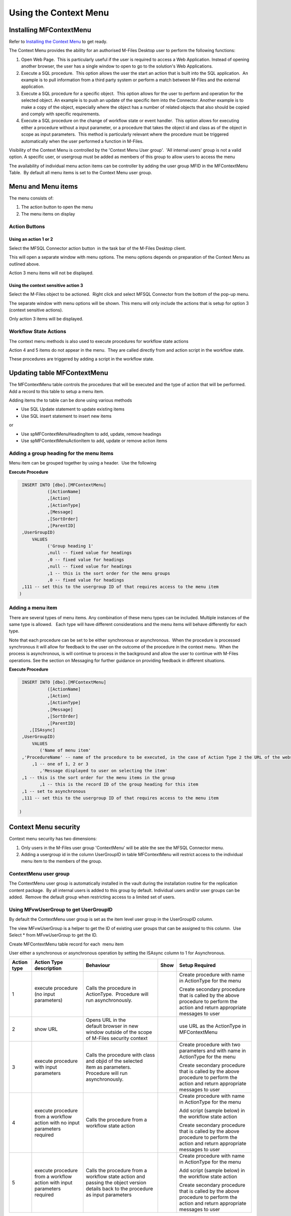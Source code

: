 Using the Context Menu
======================

Installing MFContextMenu
------------------------

Refer to `Installing the Context
Menu <https://doc.lamininsolutions.com/mfsql-connector/getting-started/installing-the-context-menu/index.html>`_ 
to get ready.

The Context Menu provides the ability for an authorised M-Files Desktop
user to perform the following functions:

#. Open Web Page.  This is particularly useful if the user is required
   to access a Web Application. Instead of opening another browser, the
   user has a single window to open to go to the solution's Web
   Applications.
#. Execute a SQL procedure.  This option allows the user the start an
   action that is built into the SQL application.  An example is to pull
   information from a third party system or perform a match between
   M-Files and the external application.
#. Execute a SQL procedure for a specific object.  This option allows
   for the user to perform and operation for the selected object. An
   example is to push an update of the specific item into the Connector.
   Another example is to make a copy of the object, especially where the
   object has a number of related objects that also should be copied and
   comply with specific requirements.
#. Execute a SQL procedure on the change of workflow state or event handler.  This option
   allows for executing either a procedure without a input parameter, or
   a procedure that takes the object id and class as of the object in
   scope as input parameters.  This method is particularly relevant
   where the procedure must be triggered automatically when the user
   performed a function in M-Files.   

Visibility of the Context Menu is controlled by the 'Context Menu User
group'.  'All internal users' group is not a valid option. A specific user, or usergroup must be added as members of this group to allow users to access the menu

The availability of individual menu action items can be controller by
adding the user group MFID in the MFContextMenu Table.  By default all
menu items is set to the Context Menu user group. 



Menu and Menu items
-------------------

The menu consists of:

#. The action button to open the menu
#. The menu items on display



Action Buttons
~~~~~~~~~~~~~~



Using an action 1 or 2
^^^^^^^^^^^^^^^^^^^^^^

Select the MFSQL Connector action button  in the task bar of the M-Files
Desktop client. 

This will open a separate window with menu options. The menu options
depends on preparation of the Context Menu as outlined above. 

Action 3 menu items will not be displayed.



Using the context sensitive action 3
^^^^^^^^^^^^^^^^^^^^^^^^^^^^^^^^^^^^

Select the M-Files object to be actioned.  Right click and select MFSQL
Connector from the bottom of the pop-up menu.

The separate window with menu options will be shown. This menu will only
include the actions that is setup for option 3 (context sensitive
actions).

Only action 3 items will be displayed.



Workflow State Actions
~~~~~~~~~~~~~~~~~~~~~~

The context menu methods is also used to execute procedures for workflow
state actions

Action 4 and 5 items do not appear in the menu.  They are called
directly from and action script in the workflow state.

These procedures are triggered by adding a script in the workflow state.

Updating table MFContextMenu
----------------------------

The MFContextMenu table controls the
procedures that will be executed and the type of action that will be
performed.  Add a record to this table to setup a menu item.

Adding items the to table can be done using various methods

-  Use SQL Update statement to update existing items
-  Use SQL insert statement to insert new items

or

-  Use spMFContextMenuHeadingItem to add, update, remove headings
-  Use spMFContextMenuActionItem to add, update or remove action items

Adding a group heading for the menu items
~~~~~~~~~~~~~~~~~~~~~~~~~~~~~~~~~~~~~~~~~

Menu item can be grouped together by using a header.  Use the following

**Execute Procedure**

.. code:: sql

    INSERT INTO [dbo].[MFContextMenu]
              ([ActionName]
              ,[Action]
              ,[ActionType]
              ,[Message]
              ,[SortOrder]
              ,[ParentID]
    ,UserGroupID)
        VALUES
              ('Group heading 1'
              ,null -- fixed value for headings
              ,0 -- fixed value for headings
              ,null -- fixed value for headings
              ,1 -- this is the sort order for the menu groups
              ,0 -- fixed value for headings
    ,111 -- set this to the usergroup ID of that requires access to the menu item
   )



Adding a menu item
~~~~~~~~~~~~~~~~~~

There are several types of menu items. Any combination of these
menu types can be included. Multiple instances of the same type is
allowed.   Each type will have different considerations and the menu
items will behave differently for each type.

Note that each procedure can be set to be either synchronous or
asynchronous.  When the procedure is processed synchronous it will allow
for feedback to the user on the outcome of the procedure in the context
menu.  When the process is asynchronous, is will continue to process in
the background and allow the user to continue with M-Files operations. 
See the section on Messaging for further guidance on providing feedback
in different situations.

**Execute Procedure**

.. code:: sql

    INSERT INTO [dbo].[MFContextMenu]
              ([ActionName]
              ,[Action]
              ,[ActionType]
              ,[Message]
              ,[SortOrder]
              ,[ParentID]
       ,[ISAsync]
    ,UserGroupID)
        VALUES
           ('Name of menu item'
    ,'ProcedureName' -- name of the procedure to be executed, in the case of Action Type 2 the URL of the website is used.
        ,1 -- one of 1, 2 or 3
           ,'Message displayed to user on selecting the item'
    ,1 -- this is the sort order for the menu items in the group
           ,1 -- this is the record ID of the group heading for this item
    ,1 -- set to asynchronous
    ,111 -- set this to the usergroup ID of that requires access to the menu item

   )



Context Menu security
---------------------

Context menu security has two dimensions:

#. Only users in the M-Files user group 'ContextMenu' will be able the
   see the MFSQL Connector menu.   
#. Adding a usergroup id in the column UserGroupID in table
   MFContextMenu will restrict access to the individual menu item to the
   members of the group.



ContextMenu user group
~~~~~~~~~~~~~~~~~~~~~~

The ContextMenu user group is automatically installed in the vault
during the installation routine for the replication content package.  By
all internal users is added to this group by default. Individual users
and/or user groups can be added.  Remove the default group when
restricting access to a limited set of users.



Using MFvwUserGroup to get UserGroupID 
~~~~~~~~~~~~~~~~~~~~~~~~~~~~~~~~~~~~~~~

By default the ContextMenu user group is set as the item level user
group in the UserGroupID column.

The view MFvwUserGroup is a helper to get the ID of existing user groups
that can be assigned to this column.  Use Select \* from MFvwUserGroup
to get the ID.

Create MFContextMenu table record for each  menu item

User either a synchronous or asynchronous operation by setting the
ISAsync column to 1 for Asynchronous.

.. container:: table-wrap

   =========== ========================================================================== ================================================================================================================================= ==== ==============================================================================================================================
   Action type Action Type description                                                    Behaviour                                                                                                                         Show Setup Required
   =========== ========================================================================== ================================================================================================================================= ==== ==============================================================================================================================
   1           execute procedure (no input parameters)                                    Calls the procedure in ActionType.  Procedure will run asynchronously.                                                                 Create procedure with name in ActionType for the menu
                                                                                                                                                                                                                                
                                                                                                                                                                                                                                 Create secondary procedure that is called by the above procedure to perform the action and return appropriate messages to user
   2           show URL                                                                   Opens URL in the default browser in new window outside of the scope of M-Files security context                                        use URL as the ActionType in MFContextMenu
   3           execute procedure with input parameters                                    Calls the procedure with class and objid of the selected item as parameters. Procedure will run asynchronously.                        Create procedure with two parameters and with name in ActionType for the menu
                                                                                                                                                                                                                                
                                                                                                                                                                                                                                 Create secondary procedure that is called by the above procedure to perform the action and return appropriate messages to user
   4           execute procedure from a workflow action with no input parameters required Calls the procedure from a workflow state action                                                                                       Create procedure with name in ActionType for the menu
                                                                                                                                                                                                                                
                                                                                                                                                                                                                                 Add script (sample below) in the workflow state action
                                                                                                                                                                                                                                
                                                                                                                                                                                                                                 Create secondary procedure that is called by the above procedure to perform the action and return appropriate messages to user
   5           execute procedure from a workflow action with input parameters required    Calls the procedure from a workflow state action and passing the object version details back to the procedure as input parameters      Create procedure with name in ActionType for the menu
                                                                                                                                                                                                                                
                                                                                                                                                                                                                                 Add script (sample below) in the workflow state action
                                                                                                                                                                                                                                
                                                                                                                                                                                                                                 Create secondary procedure that is called by the above procedure to perform the action and return appropriate messages to user
   =========== ========================================================================== ================================================================================================================================= ==== ==============================================================================================================================



Procedures for Action Types 1,3,4 in MFContextMenu table
--------------------------------------------------------

The Procedures that is referenced in the 'Action' column in
MFContextMenu must comply with the following requirements. 

-  All procedures must have an output parameter @Output varchar(1000)
   and a @ID int input parameter. The@Output parameter is returned to
   M-Files as a user message on completion (or error) of the routine. 
   The @input parameter is used by the system.
-  Action Type 1 and 4 procedures cannot have input parameters
-  Action Type 3  and 5 procedures must have the following additional
   parameters:  @ObjectID int, @ObjectType int, @ObjectVer
   int, @@ClassID int

Below is samples of the types of procedures that is referenced in the
MFContextMenu table. Note that the messaging component of these sample
scripts utilizes logging and procedures which are only available in the
Developer Module of the Connector.  These procedures will be installed
when the 'Install Sample Menu' option is selected during the MFSQL
Context Menu installation.

Procedure with no context parameters (action type 1,4)

**Execute Procedure**

.. code:: sql

    Create PROCEDURE [Custom].[DoCMAction]
          @ID INT
        , @OutPut VARCHAR(1000) OUTPUT
    AS
          BEGIN
                BEGIN TRY

                      SET @OutPut = 'Process Start Time: ' + CAST(GETDATE() AS VARCHAR(50)) --- set custom process start message for user

      -- Setting Params

                      DECLARE @ProcessBatch_ID INT
                            , @procedureName NVARCHAR(128) = 'custom.DoCMAction'
                            , @ProcedureStep NVARCHAR(128)
                            , @StartTime DATETIME
                            , @Return_Value INT

                      BEGIN
      --Updating MFContextMenu to show that process is still running   
                            UPDATE  [dbo].[MFContextMenu]
                            SET     [MFContextMenu].[IsProcessRunning] = 1
                            WHERE   [MFContextMenu].[ID] = @ID

     --Logging start of process batch 

                            EXEC [dbo].[spMFProcessBatch_Upsert]
                                @ProcessBatch_ID = @ProcessBatch_ID OUTPUT
                              , -- int
                                @ProcessType = @procedureName
                              , -- nvarchar(50)
                                @LogType = N'Message'
                              , -- nvarchar(50)
                                @LogText = @OutPut
                              , -- nvarchar(4000)
                                @LogStatus = N'Started'
                              , -- nvarchar(50)
                                @debug = 0 -- tinyint
                            SET @ProcedureStep = 'Metadata Syncronisation '
                            SET @StartTime = GETDATE()
                            EXEC [dbo].[spMFProcessBatchDetail_Insert]
                                @ProcessBatch_ID = @ProcessBatch_ID
                              , -- int
                                @LogType = N'Message'
                              , -- nvarchar(50)
                                @LogText = @OutPut 
                              , -- nvarchar(4000)
                                @LogStatus = N'In Progress'
                              , -- nvarchar(50)
                                @StartTime = @StartTime
                              , -- datetime
                                @MFTableName = NULL
                              , -- nvarchar(128)
                                @Validation_ID = NULL
                              , -- int
                                @ColumnName = NULL
                              , -- nvarchar(128)
                                @ColumnValue = NULL
                              , -- nvarchar(256)
                                @Update_ID = NULL
                              , -- int
                                @LogProcedureName = @procedureName
                              , -- nvarchar(128)
                                @LogProcedureStep = @ProcedureStep
                              , -- nvarchar(128)
                                @debug = 0 -- tinyint
                      END
    --- start of custom process for the action, this example updates perform metadata synchronization

                      BEGIN
                            EXEC @Return_Value = [dbo].[spMFSynchronizeMetadata]
                                @Debug = 0
                              , -- smallint
                                @ProcessBatch_ID = @ProcessBatch_ID  -- int
                      END
    -- set custom message to user
                      SET @OutPut = @OutPut + ' Process End Time= ' + CAST(GETDATE() AS VARCHAR(50))

                      BEGIN
    -- reset process running in Context Menu
                            UPDATE  [dbo].[MFContextMenu]
                            SET     [MFContextMenu].[IsProcessRunning] = 0
                            WHERE   [MFContextMenu].[ID] = @ID
    -- logging end of process batch
                            EXEC [dbo].[spMFProcessBatch_Upsert]
                                @ProcessBatch_ID = @ProcessBatch_ID
                              , -- int
                                @ProcessType = N'Syncronize metadata'
                              , -- nvarchar(50)
                                @LogType = N'Message'
                              , -- nvarchar(50)
                                @LogText = @OutPut
                              , -- nvarchar(4000)
                                @LogStatus = N'Completed'
                              , -- nvarchar(50)
                                @debug = 0 -- tinyint
                            SET @ProcedureStep = 'End Metadata syncrhorization'
                            SET @StartTime = GETDATE()
                            EXEC [dbo].[spMFProcessBatchDetail_Insert]
                                @ProcessBatch_ID = @ProcessBatch_ID
                              , -- int
                                @LogType = N'Message'
                              , -- nvarchar(50)
                                @LogText = @OutPut
                              , -- nvarchar(4000)
                                @LogStatus = N'Success'
                              , -- nvarchar(50)
                                @StartTime = @StartTime
                              , -- datetime
                                @MFTableName = NULL
                              , -- nvarchar(128)
                                @Validation_ID = NULL
                              , -- int
                                @ColumnName = NULL
                              , -- nvarchar(128)
                                @ColumnValue = NULL
                              , -- nvarchar(256)
                                @Update_ID = NULL
                              , -- int
                                @LogProcedureName = @procedureName
                              , -- nvarchar(128)
                                @LogProcedureStep = @ProcedureStep
                              , -- nvarchar(128)
                                @debug = 0 -- tinyint
                      END
    -- format message for display in context menu
                      EXEC [dbo].[spMFResultMessageForUI]
                        @ClassTable = ''
                      , -- varchar(100)
                        @RowCount = 0
                      , -- int
                        @Processbatch_ID = @Processbatch_ID
                      , -- int
                        @MessageOUT = @OutPut OUTPUT -- nvarchar(4000)
                END TRY
                BEGIN CATCH
                      SET @OutPut = 'Error:'
                      SET @OutPut = @OutPut + ( SELECT  ERROR_MESSAGE()
                                              )
                END CATCH
          END

Procedure with parameters (action type 3)

.. code:: sql

    CREATE PROCEDURE [Custom].[CMDoObjectAction]
          @ObjectID INT
        , @ObjectType INT
        , @ObjectVer INT
        , @ID INT
        , @OutPut VARCHAR(1000) OUTPUT
     , @ClassID int
    AS
          BEGIN
                DECLARE @MFClassTable NVARCHAR(128) 
                DECLARE @SQLQuery NVARCHAR(MAX)
                DECLARE @Params NVARCHAR(MAX)
                BEGIN TRY

                      SET @OutPut = 'Process Start Time: ' + CAST(GETDATE() AS VARCHAR(50)) --- set custom process start message for user

      -- Setting Params

             BEGIN
                            DECLARE @ProcessBatch_ID INT
                                  , @procedureName NVARCHAR(128) = 'custom.CMDoObjectAction'
                                  , @ProcedureStep NVARCHAR(128)
                                  , @StartTime DATETIME
                                  , @Return_Value INT
      --Updating MFContextMenu to show that process is still running    
                            UPDATE  [dbo].[MFContextMenu]
                            SET     [MFContextMenu].[IsProcessRunning] = 1
                            WHERE   [MFContextMenu].[ID] = @ID
    --Logging start of process batch 
                            EXEC [dbo].[spMFProcessBatch_Upsert]
                                @ProcessBatch_ID = @ProcessBatch_ID OUTPUT
                              , -- int
                                @ProcessType = @procedureName
                              , -- nvarchar(50)
                                @LogType = N'Message'
                              , -- nvarchar(50)
                                @LogText = @OutPut
                              , -- nvarchar(4000)
                                @LogStatus = N'Started'
                              , -- nvarchar(50)
                                @debug = 0 -- tinyint
                            SET @ProcedureStep = 'Start custom.DoObjectAction'
                            SET @StartTime = GETDATE()
                            EXEC [dbo].[spMFProcessBatchDetail_Insert]
                                @ProcessBatch_ID = @ProcessBatch_ID
                              , -- int
                                @LogType = N'Message'
                              , -- nvarchar(50)
                                @LogText = @OutPut
                              , -- nvarchar(4000)
                                @LogStatus = N'In Progress'
                              , -- nvarchar(50)
                                @StartTime = @StartTime
                              , -- datetime
                                @MFTableName = @MFClassTable
                              , -- nvarchar(128)
                                @Validation_ID = NULL
                              , -- int
                                @ColumnName = NULL
                              , -- nvarchar(128)
                                @ColumnValue = NULL
                              , -- nvarchar(256)
                                @Update_ID = NULL
                              , -- int
                                @LogProcedureName = @procedureName
                              , -- nvarchar(128)
                                @LogProcedureStep = @ProcedureStep
                              , -- nvarchar(128)
                                @debug = 0 -- tinyint
                      END
    --- start of custom process for the action, this example updates keywords property on the object
                      BEGIN
                            DECLARE @Name_or_Title NVARCHAR(100)
                            DECLARE @Update_ID INT
    --get object from M-Files
    SELECT @MFClassTable = TableName FROM MFClass WHERE MFID = @ClassID
    IF not EXISTS(SELECT T.TABLE_NAME FROM INFORMATION_SCHEMA.TABLES AS T WHERE T.TABLE_NAME = @MFClassTable)
    EXEC dbo.spMFCreateTable @ClassName = N'@MFClassTable', -- nvarchar(128)
        @Debug = 0 ;-- smallint;
                            EXEC @Return_Value = [dbo].[spMFUpdateTableWithLastModifiedDate]
                                @UpdateMethod = 1
                              , -- int
                                @Return_LastModified = NULL
                              , -- datetime
                                @TableName = @MFClassTable
                              , -- sysname
                                @Update_IDOut = @Update_ID OUTPUT
                              , -- int
                                @debug = 0
                              , -- smallint
                                @ProcessBatch_ID = @ProcessBatch_ID -- int
    --Perform action on/with object

                            SET @Params = N'@Output nvarchar(100), @ObjectID int'
                            SET @SQLQuery = N'

         UPDATE mot
         SET process_ID = 1
         ,Keywords = ''Updated in '' + @OutPut 
         FROM ' + @MFClassTable + ' mot WHERE [objid] = @ObjectID '

                            EXEC [sys].[sp_executesql]
                                @SQLQuery
                              , @Params
                              , @OutPut = @OutPut
                              , @ObjectID = @ObjectID
    --process update of object into M-Files

                            EXEC [dbo].[spMFUpdateTable]
                                @MFTableName = @MFClassTable
                              , -- nvarchar(128)
                                @UpdateMethod = 0
                              , -- int
                                @ObjIDs = @ObjectID
                              , -- nvarchar(4000)
                                @Update_IDOut = @Update_ID OUTPUT
                              , -- int
                                @ProcessBatch_ID = @ProcessBatch_ID
                              , -- int
                                @Debug = 0 -- smallint

                      END
    -- reset process running in Context Menu
                      UPDATE    [dbo].[MFContextMenu]
                      SET       [MFContextMenu].[IsProcessRunning] = 0
                      WHERE     [MFContextMenu].[ID] = @ID
    -- set custom message to user
                      SET @OutPut = @OutPut + ' Process End Time= ' + CAST(GETDATE() AS VARCHAR(50))
    -- logging end of process batch
                      EXEC [dbo].[spMFProcessBatch_Upsert]
                        @ProcessBatch_ID = @ProcessBatch_ID
                      , -- int
                        @ProcessType = @procedureName
                      , -- nvarchar(50)
                        @LogType = N'Message'
                      , -- nvarchar(50)
                        @LogText = @OutPut
                      , -- nvarchar(4000)
                        @LogStatus = N'Completed'
                      , -- nvarchar(50)
                        @debug = 0 -- tinyint
                      SET @ProcedureStep = 'End custom.DoObjectAction'
                      SET @StartTime = GETDATE()
                      EXEC [dbo].[spMFProcessBatchDetail_Insert]
                        @ProcessBatch_ID = @ProcessBatch_ID
                      , -- int
                        @LogType = N'Message'
                      , -- nvarchar(50)
                        @LogText = @OutPut
                      , -- nvarchar(4000)
                        @LogStatus = N'Success'
                      , -- nvarchar(50)
                        @StartTime = @StartTime
                      , -- datetime
                        @MFTableName = @MFClassTable
                      , -- nvarchar(128)
                        @Validation_ID = NULL
                      , -- int
                        @ColumnName = NULL
                      , -- nvarchar(128)
                        @ColumnValue = NULL
                      , -- nvarchar(256)
                        @Update_ID = NULL
                      , -- int
                        @LogProcedureName = @procedureName
                      , -- nvarchar(128)
                        @LogProcedureStep = @ProcedureStep
                      , -- nvarchar(128)
                        @debug = 0 -- tinyint

    -- format message for display in context menu

                      EXEC [dbo].[spMFResultMessageForUI]
                        @ClassTable = @MFClassTable
                      , -- varchar(100)
                        @RowCount = 0
                      , -- int
                        @Processbatch_ID = @Processbatch_ID
                      , -- int
                        @MessageOUT = @OutPut OUTPUT -- nvarchar(4000)

                END TRY
                BEGIN CATCH
                      SET @OutPut = 'Error:'
                      SET @OutPut = @OutPut + ( SELECT  ERROR_MESSAGE()
                                              )
                END CATCH
          END



Workflow state scripts
----------------------

When action type 4 and 5 are used the procedure will be triggered by a
script in the workflow state.  The workflow state script must comply
with the following examples.  Note that there are only a few changes to
be done to the script. None of the remainder of the script should be
changed.

Changes to make to allow these scripts to action the designated
procedure:  Change 'workflowState1' in the text below to the name of the
action to be performed in the MFContextMenu table.

For example if the objective is to update the external ERP system with
the details of the approved vendor then add this script to the approved
state for the vendor workflow:

-  Add a record in MFContextMenu with action type = 5, ActionName =
   'VendorApproved', Action = 'custom.StateAction_VendorApproved'. 
-  Add the script below in the Approved workflow state action. Change
   the item ""WorkflowState1"" to ""VendorApproved"" and ensure that the
   ActionTypeID = 5.
-  Create a procedure with the name  following the format requirements
   for a procedure with parameters as outlined above.
-  Create another procedure custom.VendorERPInsert  that is called by
   'custom.StateAction_VendorApproved'. This procedure will perform the
   ERP insert process and return the result of the process to
   'custom.StateAction_VendorApproved'

For Action Type 5

**VB Script for State Action**

.. code:: sql

    CREATE PROCEDURE [Custom].[CMDoObjectActionForWorkFlowState]
          @ObjectID INT
        , @ObjectType INT
        , @ObjectVer INT
        , @ID INT
        , @OutPut VARCHAR(1000) OUTPUT
     , @ClassID int
    AS
          BEGIN
                DECLARE @MFClassTable NVARCHAR(128) = 'MFOtherDocument'
                DECLARE @SQLQuery NVARCHAR(MAX)
                DECLARE @Params NVARCHAR(MAX)
                BEGIN TRY

                      SET @OutPut = 'Process Start Time: ' + CAST(GETDATE() AS VARCHAR(50)) --- set custom process start message for user
      -- Setting Params
             BEGIN
                            DECLARE @ProcessBatch_ID INT
                                  , @procedureName NVARCHAR(128) = 'custom.CMDoObjectAction'
                                  , @ProcedureStep NVARCHAR(128)
                                  , @StartTime DATETIME
                                  , @Return_Value INT
      --Updating MFContextMenu to show that process is still running    
                            UPDATE  [dbo].[MFContextMenu]
                            SET     [MFContextMenu].[IsProcessRunning] = 1
                            WHERE   [MFContextMenu].[ID] = @ID
    --Logging start of process batch 
                            EXEC [dbo].[spMFProcessBatch_Upsert]
                                @ProcessBatch_ID = @ProcessBatch_ID OUTPUT
                              , -- int
                                @ProcessType = @procedureName
                              , -- nvarchar(50)
                                @LogType = N'Message'
                              , -- nvarchar(50)
                                @LogText = @OutPut
                              , -- nvarchar(4000)
                                @LogStatus = N'Started'
                              , -- nvarchar(50)
                                @debug = 0 -- tinyint
                            SET @ProcedureStep = 'Start custom.DoObjectAction'
                            SET @StartTime = GETDATE()
                            EXEC [dbo].[spMFProcessBatchDetail_Insert]
                                @ProcessBatch_ID = @ProcessBatch_ID
                              , -- int
                                @LogType = N'Message'
                              , -- nvarchar(50)
                                @LogText = @OutPut
                              , -- nvarchar(4000)
                                @LogStatus = N'In Progress'
                              , -- nvarchar(50)
                                @StartTime = @StartTime
                              , -- datetime
                                @MFTableName = @MFClassTable
                              , -- nvarchar(128)
                                @Validation_ID = NULL
                              , -- int
                                @ColumnName = NULL
                              , -- nvarchar(128)
                                @ColumnValue = NULL
                              , -- nvarchar(256)
                                @Update_ID = NULL
                              , -- int
                                @LogProcedureName = @procedureName
                              , -- nvarchar(128)
                                @LogProcedureStep = @ProcedureStep
                              , -- nvarchar(128)
                                @debug = 0 -- tinyint
                      END
         --- start of custom process for the action, this example updates keywords property on the object
                      BEGIN
                WAITFOR DELAY '00:01:00';  
                            DECLARE @Name_or_Title NVARCHAR(100)
                            DECLARE @Update_ID INT

          Select @MFClassTable=TableName from MFClass where MFID=@ClassID

          --get object from M-Files
                             EXEC [dbo].[spMFUpdateTable]
                                @MFTableName = @MFClassTable
                              , -- nvarchar(128)
                                @UpdateMethod = 1
                              , -- int
                                @ObjIDs = @ObjectID
                              , -- nvarchar(4000)
                                @Update_IDOut = @Update_ID OUTPUT
                              , -- int
                                @ProcessBatch_ID = @ProcessBatch_ID
                              , -- int
                                @Debug = 0 -- smallint
    --Perform action on/with object

                            SET @Params = N'@Output nvarchar(100), @ObjectID int'
                            SET @SQLQuery = N'

         UPDATE mot
         SET process_ID = 1
         --,Keywords = ''Updated in '' + @OutPut 
         FROM ' + @MFClassTable + ' mot WHERE [objid] = @ObjectID '

                            EXEC [sys].[sp_executesql]
                                @SQLQuery
                              , @Params
                              , @OutPut = @OutPut
                              , @ObjectID = @ObjectID
    --process update of object into M-Files

                            EXEC [dbo].[spMFUpdateTable]
                                @MFTableName = @MFClassTable
                              , -- nvarchar(128)
                                @UpdateMethod = 0
                              , -- int
                                @ObjIDs = @ObjectID
                              , -- nvarchar(4000)
                                @Update_IDOut = @Update_ID OUTPUT
                              , -- int
                                @ProcessBatch_ID = @ProcessBatch_ID
                              , -- int
                               @Debug = 0 -- smallint

                      END
    -- reset process running in Context Menu
                      UPDATE    [dbo].[MFContextMenu]
                      SET       [MFContextMenu].[IsProcessRunning] = 0
                      WHERE     [MFContextMenu].[ID] = @ID
    -- set custom message to user
                      SET @OutPut = @OutPut + ' Process End Time= ' + CAST(GETDATE() AS VARCHAR(50))
    -- logging end of process batch
                      EXEC [dbo].[spMFProcessBatch_Upsert]
                        @ProcessBatch_ID = @ProcessBatch_ID
                      , -- int
                        @ProcessType = @procedureName
                      , -- nvarchar(50)
                        @LogType = N'Message'
                      , -- nvarchar(50)
                        @LogText = @OutPut
                      , -- nvarchar(4000)
                        @LogStatus = N'Completed'
                      , -- nvarchar(50)
                        @debug = 0 -- tinyint
                      SET @ProcedureStep = 'End custom.DoObjectAction'
                      SET @StartTime = GETDATE()
                      EXEC [dbo].[spMFProcessBatchDetail_Insert]
                        @ProcessBatch_ID = @ProcessBatch_ID
                      , -- int
                        @LogType = N'Message'
                      , -- nvarchar(50)
                        @LogText = @OutPut
                      , -- nvarchar(4000)
                        @LogStatus = N'Success'
                      , -- nvarchar(50)
                        @StartTime = @StartTime
                      , -- datetime
                        @MFTableName = @MFClassTable
                      , -- nvarchar(128)
                        @Validation_ID = NULL
                      , -- int
                        @ColumnName = NULL
                      , -- nvarchar(128)
                        @ColumnValue = NULL
                      , -- nvarchar(256)
                        @Update_ID = NULL
                      , -- int
                        @LogProcedureName = @procedureName
                      , -- nvarchar(128)
                        @LogProcedureStep = @ProcedureStep
                      , -- nvarchar(128)
                        @debug = 0 -- tinyint

    -- format message for display in context menu

                      EXEC [dbo].[spMFResultMessageForUI]
                        @ClassTable = @MFClassTable
                      , -- varchar(100)
                        @RowCount = 0
                      , -- int
                        @Processbatch_ID = @Processbatch_ID
                      , -- int
                        @MessageOUT = @OutPut OUTPUT -- nvarchar(4000)

                END TRY
                BEGIN CATCH
                      SET @OutPut = 'Error:'
                      SET @OutPut = @OutPut + ( SELECT  ERROR_MESSAGE()
                                              )
                END CATCH
          END

Event Handler scripts
---------------------

Action type 5 can be used in an event handler to trigger a store
procedure based on an event handler.  This will require including the
action script in the event handler with a corresponding record in the
MFContextMenu table.

**Event Handler**

.. code:: vbscript

    Option Explicit

    Dim ClassID
    ClassID= Vault.ObjectPropertyoperations.GetProperty(ObjVer, 100).value.GetLookupID

    Dim strInput
    strInput = "{""ObjectID""  : "&ObjVer.ID &", ""ObjectType""  : "&ObjVer.Type &", ""Objectver""  : "&ObjVer.Version&",""ClassID""  : "&ClassID&", ""ActionName""  : ""StateAction2"", ""ActionTypeID"": ""5""}"

    Dim strOutput
    strOutput = Vault.ExtensionMethodOperations.ExecuteVaultExtensionMethod("PerformActionMethod", strInput)

    'Err.Raise MfScriptCancel, strOutput



User Messaging: spMFResultMessageForUI
--------------------------------------

A helper procedure is included in the Connector to assist with returning
a formatted user message when using the context Menu.

This procedure works hand in hand with the ProcessBatch table and
requires for the main procedure that executes the context menu action to
incorporate logging as outline in the `logging
section <https://lamininsolutions.atlassian.net/wiki/spaces/MFSQL/pages/39223308/Logging+execution+of+Process+and+Procedure+Steps>`__.

An example of the result message is illustrated below:

